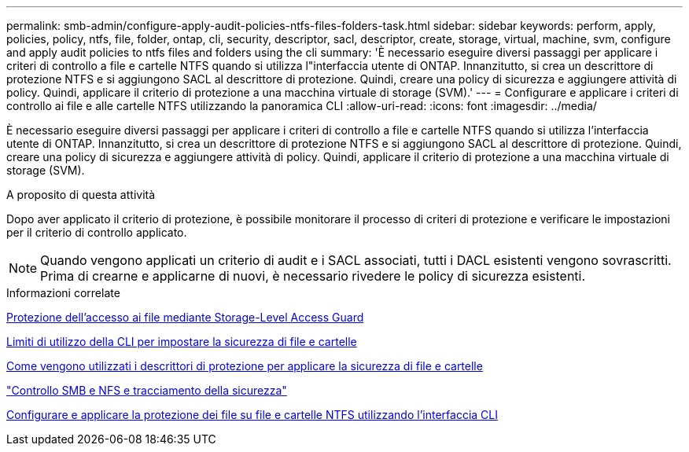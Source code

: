 ---
permalink: smb-admin/configure-apply-audit-policies-ntfs-files-folders-task.html 
sidebar: sidebar 
keywords: perform, apply, policies, policy, ntfs, file, folder, ontap, cli, security, descriptor, sacl, descriptor, create, storage, virtual, machine, svm, configure and apply audit policies to ntfs files and folders using the cli 
summary: 'È necessario eseguire diversi passaggi per applicare i criteri di controllo a file e cartelle NTFS quando si utilizza l"interfaccia utente di ONTAP. Innanzitutto, si crea un descrittore di protezione NTFS e si aggiungono SACL al descrittore di protezione. Quindi, creare una policy di sicurezza e aggiungere attività di policy. Quindi, applicare il criterio di protezione a una macchina virtuale di storage (SVM).' 
---
= Configurare e applicare i criteri di controllo ai file e alle cartelle NTFS utilizzando la panoramica CLI
:allow-uri-read: 
:icons: font
:imagesdir: ../media/


[role="lead"]
È necessario eseguire diversi passaggi per applicare i criteri di controllo a file e cartelle NTFS quando si utilizza l'interfaccia utente di ONTAP. Innanzitutto, si crea un descrittore di protezione NTFS e si aggiungono SACL al descrittore di protezione. Quindi, creare una policy di sicurezza e aggiungere attività di policy. Quindi, applicare il criterio di protezione a una macchina virtuale di storage (SVM).

.A proposito di questa attività
Dopo aver applicato il criterio di protezione, è possibile monitorare il processo di criteri di protezione e verificare le impostazioni per il criterio di controllo applicato.


NOTE: Quando vengono applicati un criterio di audit e i SACL associati, tutti i DACL esistenti vengono sovrascritti. Prima di crearne e applicarne di nuovi, è necessario rivedere le policy di sicurezza esistenti.

.Informazioni correlate
xref:secure-file-access-storage-level-access-guard-concept.adoc[Protezione dell'accesso ai file mediante Storage-Level Access Guard]

xref:limits-when-cli-set-file-folder-security-concept.adoc[Limiti di utilizzo della CLI per impostare la sicurezza di file e cartelle]

xref:security-descriptors-apply-file-folder-security-concept.adoc[Come vengono utilizzati i descrittori di protezione per applicare la sicurezza di file e cartelle]

link:../nas-audit/index.html["Controllo SMB e NFS e tracciamento della sicurezza"]

xref:create-ntfs-security-descriptor-file-task.adoc[Configurare e applicare la protezione dei file su file e cartelle NTFS utilizzando l'interfaccia CLI]
